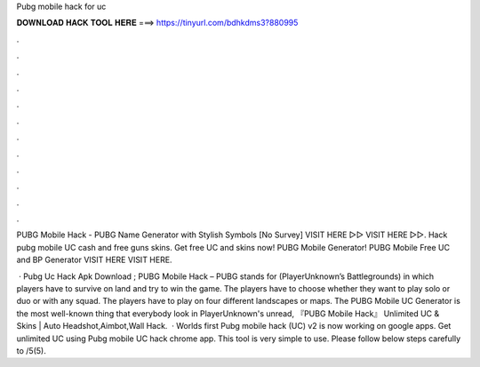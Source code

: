 Pubg mobile hack for uc



𝐃𝐎𝐖𝐍𝐋𝐎𝐀𝐃 𝐇𝐀𝐂𝐊 𝐓𝐎𝐎𝐋 𝐇𝐄𝐑𝐄 ===> https://tinyurl.com/bdhkdms3?880995



.



.



.



.



.



.



.



.



.



.



.



.

PUBG Mobile Hack - PUBG Name Generator with Stylish Symbols [No Survey] VISIT HERE ▻▻  VISIT HERE ▻▻. Hack pubg mobile UC cash and free guns skins. Get free UC and skins now! PUBG Mobile Generator! PUBG Mobile Free UC and BP Generator VISIT HERE  VISIT HERE.

 · Pubg Uc Hack Apk Download ; PUBG Mobile Hack – PUBG stands for (PlayerUnknown’s Battlegrounds) in which players have to survive on land and try to win the game. The players have to choose whether they want to play solo or duo or with any squad. The players have to play on four different landscapes or maps. The PUBG Mobile UC Generator is the most well-known thing that everybody look in PlayerUnknown's unread, 『PUBG Mobile Hack』 Unlimited UC & Skins | Auto Headshot,Aimbot,Wall Hack.  · Worlds first Pubg mobile hack (UC) v2 is now working on google apps. Get unlimited UC using Pubg mobile UC hack chrome app. This tool is very simple to use. Please follow below steps carefully to /5(5).
